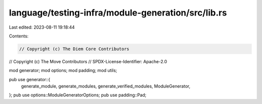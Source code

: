 language/testing-infra/module-generation/src/lib.rs
===================================================

Last edited: 2023-08-11 19:18:44

Contents:

.. code-block:: rs

    // Copyright (c) The Diem Core Contributors
// Copyright (c) The Move Contributors
// SPDX-License-Identifier: Apache-2.0

mod generator;
mod options;
mod padding;
mod utils;

pub use generator::{
    generate_module, generate_modules, generate_verified_modules, ModuleGenerator,
};
pub use options::ModuleGeneratorOptions;
pub use padding::Pad;


